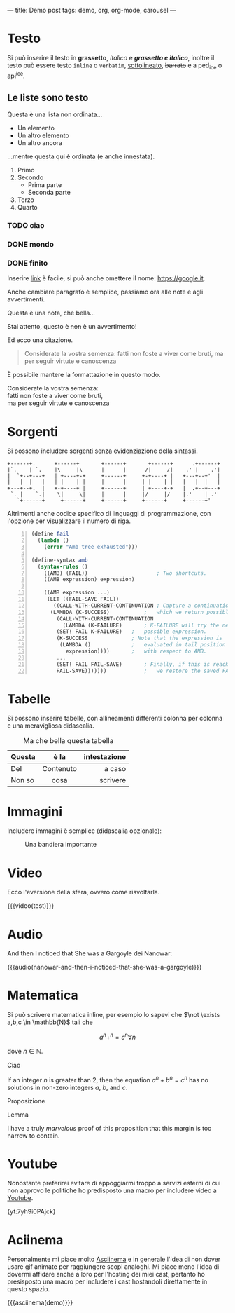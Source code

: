 ---
title: Demo post
tags: demo, org, org-mode, carousel
---
 
* Testo

Si può inserire il testo in *grassetto*, /italico/ e */grassetto e italico/*, inoltre il testo può
essere testo ~inline~ o =verbatim=, _sottolineato_, +barrato+ e a ped_{ice} o api^{ice}. 

** Le liste sono testo

Questa è una lista non ordinata...

+ Un elemento
+ Un altro elemento
+ Un altro ancora

...mentre questa qui è ordinata (e anche innestata).

1. Primo
2. Secondo
   - Prima parte
   - Seconda parte
3. Terzo
4. Quarto

*** TODO ciao
*** DONE mondo
*** DONE finito


Inserire [[https://google.it][link]] è facile, si può anche omettere il nome: [[https://google.it]].

Anche cambiare paragrafo è semplice, passiamo ora alle note e agli avvertimenti.

#+begin_note
Questa è una nota, che bella...
#+end_note

#+begin_warning
Stai attento, questo è +non+ è un avvertimento!
#+end_warning

Ed ecco una citazione.

#+begin_quote
Considerate la vostra semenza:
fatti non foste a viver come bruti,
ma per seguir virtute e canoscenza
#+end_quote

È possibile mantere la formattazione in questo modo.

#+begin_verse
Considerate la vostra semenza:
fatti non foste a viver come bruti,
ma per seguir virtute e canoscenza
#+end_verse

* Sorgenti

Si possono includere sorgenti senza evidenziazione della sintassi.

#+begin_example
+------+.      +------+       +------+       +------+      .+------+
|`.    | `.    |\     |\      |      |      /|     /|    .' |    .'|
|  `+--+---+   | +----+-+     +------+     +-+----+ |   +---+--+'  |
|   |  |   |   | |    | |     |      |     | |    | |   |   |  |   |
+---+--+.  |   +-+----+ |     +------+     | +----+-+   |  .+--+---+
 `. |    `.|    \|     \|     |      |     |/     |/    |.'    | .'
   `+------+     +------+     +------+     +------+     +------+'
#+end_example

Altrimenti anche codice specifico di linguaggi di programmazione, con l'opzione per visualizzare il
numero di riga.

#+begin_src scheme -n
(define fail 
  (lambda () 
    (error "Amb tree exhausted"))) 
 
(define-syntax amb 
  (syntax-rules () 
    ((AMB) (FAIL))                      ; Two shortcuts. 
    ((AMB expression) expression) 
 
    ((AMB expression ...) 
     (LET ((FAIL-SAVE FAIL)) 
       ((CALL-WITH-CURRENT-CONTINUATION ; Capture a continuation to 
	  (LAMBDA (K-SUCCESS)           ;   which we return possibles. 
	    (CALL-WITH-CURRENT-CONTINUATION 
	      (LAMBDA (K-FAILURE)       ; K-FAILURE will try the next 
		(SET! FAIL K-FAILURE)   ;   possible expression. 
		(K-SUCCESS              ; Note that the expression is 
		 (LAMBDA ()             ;   evaluated in tail position 
		   expression))))       ;   with respect to AMB. 
	    ... 
	    (SET! FAIL FAIL-SAVE)       ; Finally, if this is reached, 
	    FAIL-SAVE)))))))            ;   we restore the saved FAIL. 
#+end_src

* Tabelle

Si possono inserire tabelle, con allineamenti differenti colonna per colonna e una meravigliosa
didascalia.

#+CAPTION: Ma che bella questa tabella
| <l>          |    <c>    |          <r> |
| Questa       |   è la    | intestazione |
|--------------+-----------+--------------|
| Del          | Contenuto |       a caso |
| Non       so |   cosa    |     scrivere |

* Immagini

Includere immagini è semplice (didascalia opzionale): 

#+caption: Una bandiera importante
[[file:../../images/lojban-flag.gif]]

* Video

Ecco l'eversione della sfera, ovvero come risvoltarla.

{{{video(test)}}}

* Audio
And then I noticed that She was a Gargoyle dei Nanowar:

{{{audio(nanowar-and-then-i-noticed-that-she-was-a-gargoyle)}}}

* Matematica

Si può scrivere matematica inline, per esempio lo sapevi che $\not \exists a,b,c \in \mathbb{N}$
tali che

$$a^n+^n=c^n \forall n$$

dove $n \in \mathbb{N}$.

#+begin_definition
Ciao
#+end_definition

#+begin_theorem
If an integer $n$ is greater than 2, then the equation $a^n + b^n = c^n$
has no solutions in non-zero integers $a$, $b$, and $c$.
#+end_theorem

#+begin_proposition
Proposizione
#+end_proposition

#+begin_lemma
Lemma
#+end_lemma

#+begin_proof
I have a truly /marvelous/ proof of this proposition that this margin is too
narrow to contain.
#+end_proof

* Youtube

Nonostante preferirei evitare di appoggiarmi troppo a servizi esterni di cui non approvo le
politiche ho predisposto una macro per includere video a [[https://youtube.com][Youtube]].

{yt:7yh9i0PAjck}

* Aciinema

Personalmente mi piace molto [[https://asciinema.org][Asciinema]] e in generale l'idea di non dover usare gif animate per
raggiungere scopi analoghi. Mi piace meno l'idea di dovermi affidare anche a loro per l'hosting dei
miei cast, pertanto ho presisposto una macro per includere i cast hostandoli direttamente in questo
spazio.

{{{asciinema(demo)}}}
